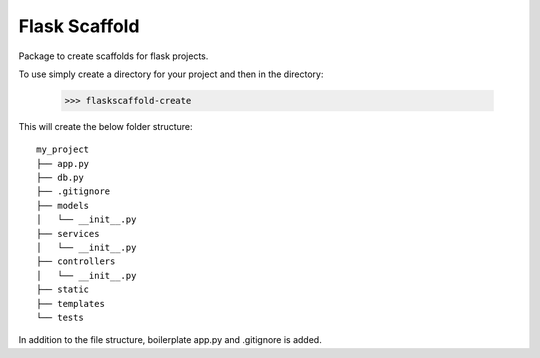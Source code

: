 Flask Scaffold
--------
Package to create scaffolds for flask projects.


To use simply create a directory for your project and then in the directory:

    >>> flaskscaffold-create


This will create the below folder structure:

::

    my_project
    ├── app.py
    ├── db.py
    ├── .gitignore
    ├── models         
    │   └── __init__.py
    ├── services         
    │   └── __init__.py
    ├── controllers         
    │   └── __init__.py
    ├── static
    ├── templates
    └── tests


In addition to the file structure, boilerplate app.py and .gitignore is added.